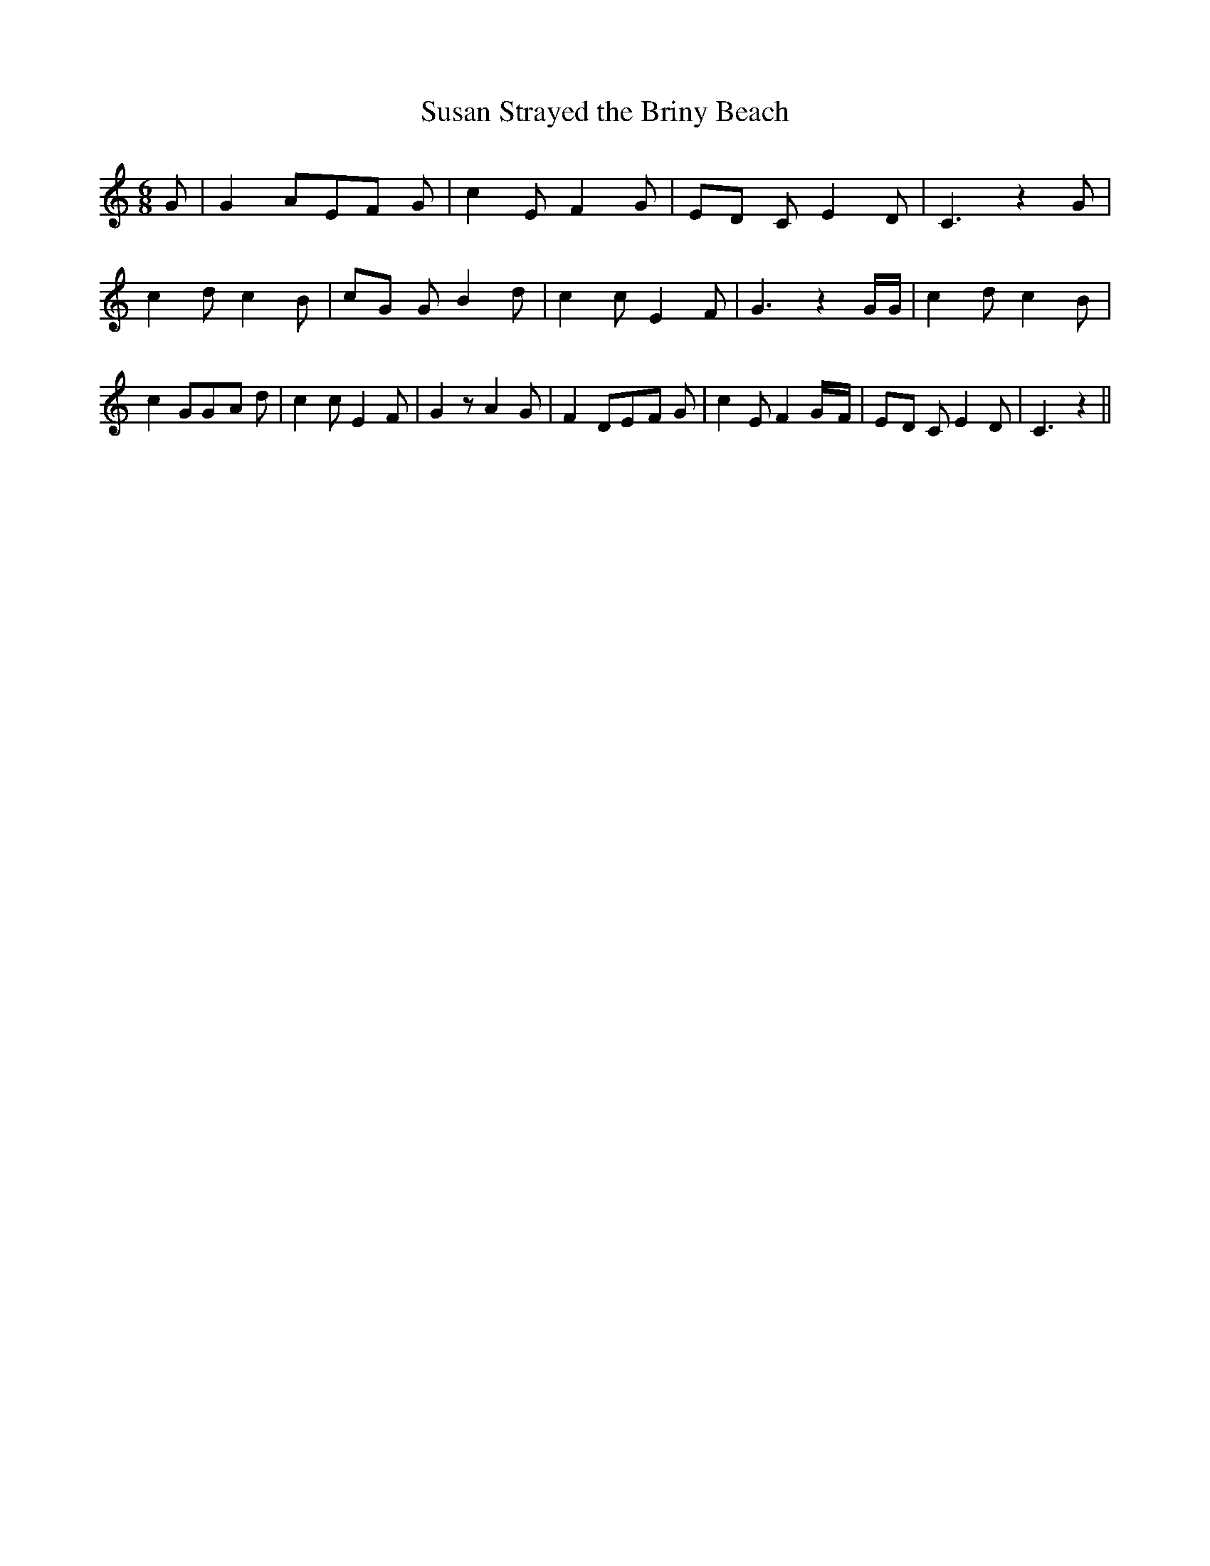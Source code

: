 % Generated more or less automatically by swtoabc by Erich Rickheit KSC
X:1
T:Susan Strayed the Briny Beach
M:6/8
L:1/8
K:C
 G| G2 AE-F G| c2 E F2 G|E-D C E2 D| C3 z2 G| c2 d c2 B|c-G G B2 d|\
 c2 c E2 F| G3 z2 G/2G/2| c2 d c2 B| c2 GG-A d| c2 c E2 F| G2 z A2 G|\
 F2 DE-F G| c2 E F2G/2-F/2|E-D C E2 D| C3 z2||

